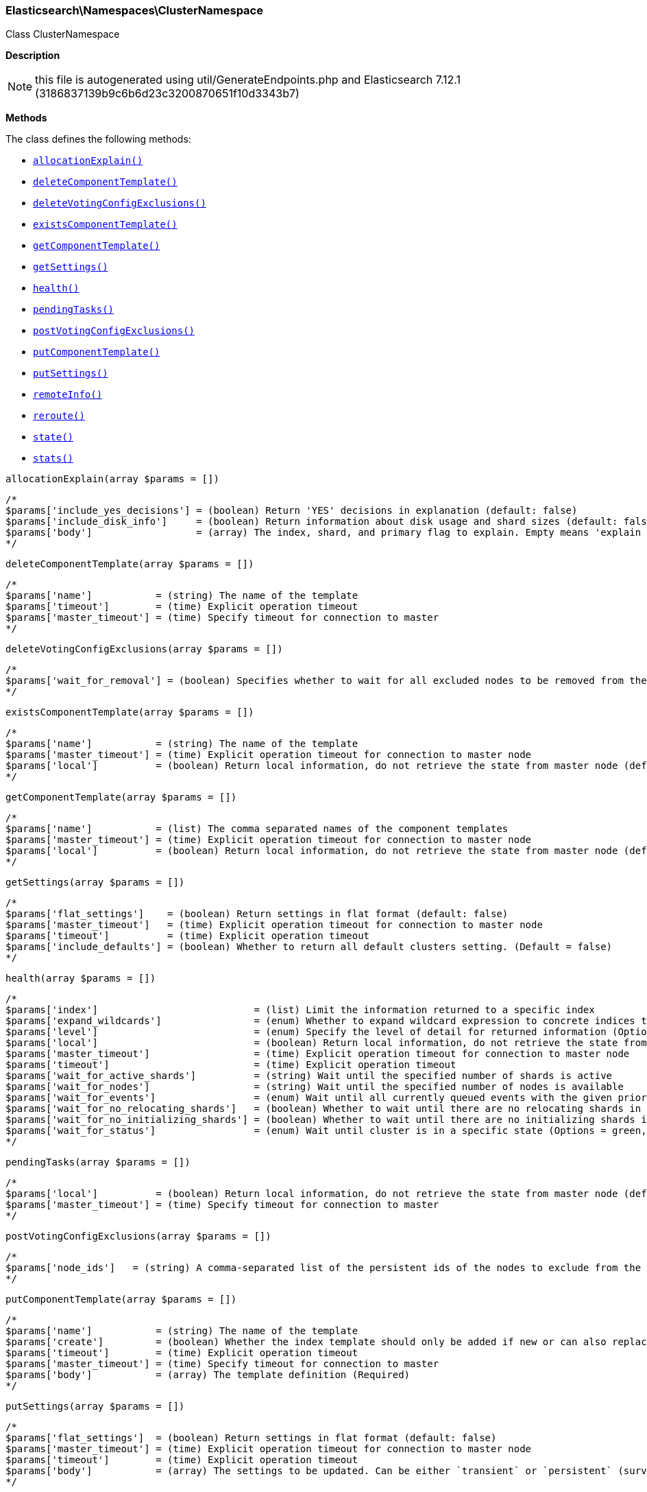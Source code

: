 

[[Elasticsearch_Namespaces_ClusterNamespace]]
=== Elasticsearch\Namespaces\ClusterNamespace



Class ClusterNamespace

*Description*


NOTE: this file is autogenerated using util/GenerateEndpoints.php
and Elasticsearch 7.12.1 (3186837139b9c6b6d23c3200870651f10d3343b7)


*Methods*

The class defines the following methods:

* <<Elasticsearch_Namespaces_ClusterNamespaceallocationExplain_allocationExplain,`allocationExplain()`>>
* <<Elasticsearch_Namespaces_ClusterNamespacedeleteComponentTemplate_deleteComponentTemplate,`deleteComponentTemplate()`>>
* <<Elasticsearch_Namespaces_ClusterNamespacedeleteVotingConfigExclusions_deleteVotingConfigExclusions,`deleteVotingConfigExclusions()`>>
* <<Elasticsearch_Namespaces_ClusterNamespaceexistsComponentTemplate_existsComponentTemplate,`existsComponentTemplate()`>>
* <<Elasticsearch_Namespaces_ClusterNamespacegetComponentTemplate_getComponentTemplate,`getComponentTemplate()`>>
* <<Elasticsearch_Namespaces_ClusterNamespacegetSettings_getSettings,`getSettings()`>>
* <<Elasticsearch_Namespaces_ClusterNamespacehealth_health,`health()`>>
* <<Elasticsearch_Namespaces_ClusterNamespacependingTasks_pendingTasks,`pendingTasks()`>>
* <<Elasticsearch_Namespaces_ClusterNamespacepostVotingConfigExclusions_postVotingConfigExclusions,`postVotingConfigExclusions()`>>
* <<Elasticsearch_Namespaces_ClusterNamespaceputComponentTemplate_putComponentTemplate,`putComponentTemplate()`>>
* <<Elasticsearch_Namespaces_ClusterNamespaceputSettings_putSettings,`putSettings()`>>
* <<Elasticsearch_Namespaces_ClusterNamespaceremoteInfo_remoteInfo,`remoteInfo()`>>
* <<Elasticsearch_Namespaces_ClusterNamespacereroute_reroute,`reroute()`>>
* <<Elasticsearch_Namespaces_ClusterNamespacestate_state,`state()`>>
* <<Elasticsearch_Namespaces_ClusterNamespacestats_stats,`stats()`>>



[[Elasticsearch_Namespaces_ClusterNamespaceallocationExplain_allocationExplain]]
.`allocationExplain()`
[[Elasticsearch_Namespaces_ClusterNamespaceallocationExplain_allocationExplain]]
.`allocationExplain(array $params = [])`
****
[source,php]
----
/*
$params['include_yes_decisions'] = (boolean) Return 'YES' decisions in explanation (default: false)
$params['include_disk_info']     = (boolean) Return information about disk usage and shard sizes (default: false)
$params['body']                  = (array) The index, shard, and primary flag to explain. Empty means 'explain the first unassigned shard'
*/
----
****



[[Elasticsearch_Namespaces_ClusterNamespacedeleteComponentTemplate_deleteComponentTemplate]]
.`deleteComponentTemplate()`
[[Elasticsearch_Namespaces_ClusterNamespacedeleteComponentTemplate_deleteComponentTemplate]]
.`deleteComponentTemplate(array $params = [])`
****
[source,php]
----
/*
$params['name']           = (string) The name of the template
$params['timeout']        = (time) Explicit operation timeout
$params['master_timeout'] = (time) Specify timeout for connection to master
*/
----
****



[[Elasticsearch_Namespaces_ClusterNamespacedeleteVotingConfigExclusions_deleteVotingConfigExclusions]]
.`deleteVotingConfigExclusions()`
[[Elasticsearch_Namespaces_ClusterNamespacedeleteVotingConfigExclusions_deleteVotingConfigExclusions]]
.`deleteVotingConfigExclusions(array $params = [])`
****
[source,php]
----
/*
$params['wait_for_removal'] = (boolean) Specifies whether to wait for all excluded nodes to be removed from the cluster before clearing the voting configuration exclusions list. (Default = true)
*/
----
****



[[Elasticsearch_Namespaces_ClusterNamespaceexistsComponentTemplate_existsComponentTemplate]]
.`existsComponentTemplate()`
[[Elasticsearch_Namespaces_ClusterNamespaceexistsComponentTemplate_existsComponentTemplate]]
.`existsComponentTemplate(array $params = [])`
****
[source,php]
----
/*
$params['name']           = (string) The name of the template
$params['master_timeout'] = (time) Explicit operation timeout for connection to master node
$params['local']          = (boolean) Return local information, do not retrieve the state from master node (default: false)
*/
----
****



[[Elasticsearch_Namespaces_ClusterNamespacegetComponentTemplate_getComponentTemplate]]
.`getComponentTemplate()`
[[Elasticsearch_Namespaces_ClusterNamespacegetComponentTemplate_getComponentTemplate]]
.`getComponentTemplate(array $params = [])`
****
[source,php]
----
/*
$params['name']           = (list) The comma separated names of the component templates
$params['master_timeout'] = (time) Explicit operation timeout for connection to master node
$params['local']          = (boolean) Return local information, do not retrieve the state from master node (default: false)
*/
----
****



[[Elasticsearch_Namespaces_ClusterNamespacegetSettings_getSettings]]
.`getSettings()`
[[Elasticsearch_Namespaces_ClusterNamespacegetSettings_getSettings]]
.`getSettings(array $params = [])`
****
[source,php]
----
/*
$params['flat_settings']    = (boolean) Return settings in flat format (default: false)
$params['master_timeout']   = (time) Explicit operation timeout for connection to master node
$params['timeout']          = (time) Explicit operation timeout
$params['include_defaults'] = (boolean) Whether to return all default clusters setting. (Default = false)
*/
----
****



[[Elasticsearch_Namespaces_ClusterNamespacehealth_health]]
.`health()`
[[Elasticsearch_Namespaces_ClusterNamespacehealth_health]]
.`health(array $params = [])`
****
[source,php]
----
/*
$params['index']                           = (list) Limit the information returned to a specific index
$params['expand_wildcards']                = (enum) Whether to expand wildcard expression to concrete indices that are open, closed or both. (Options = open,closed,hidden,none,all) (Default = all)
$params['level']                           = (enum) Specify the level of detail for returned information (Options = cluster,indices,shards) (Default = cluster)
$params['local']                           = (boolean) Return local information, do not retrieve the state from master node (default: false)
$params['master_timeout']                  = (time) Explicit operation timeout for connection to master node
$params['timeout']                         = (time) Explicit operation timeout
$params['wait_for_active_shards']          = (string) Wait until the specified number of shards is active
$params['wait_for_nodes']                  = (string) Wait until the specified number of nodes is available
$params['wait_for_events']                 = (enum) Wait until all currently queued events with the given priority are processed (Options = immediate,urgent,high,normal,low,languid)
$params['wait_for_no_relocating_shards']   = (boolean) Whether to wait until there are no relocating shards in the cluster
$params['wait_for_no_initializing_shards'] = (boolean) Whether to wait until there are no initializing shards in the cluster
$params['wait_for_status']                 = (enum) Wait until cluster is in a specific state (Options = green,yellow,red)
*/
----
****



[[Elasticsearch_Namespaces_ClusterNamespacependingTasks_pendingTasks]]
.`pendingTasks()`
[[Elasticsearch_Namespaces_ClusterNamespacependingTasks_pendingTasks]]
.`pendingTasks(array $params = [])`
****
[source,php]
----
/*
$params['local']          = (boolean) Return local information, do not retrieve the state from master node (default: false)
$params['master_timeout'] = (time) Specify timeout for connection to master
*/
----
****



[[Elasticsearch_Namespaces_ClusterNamespacepostVotingConfigExclusions_postVotingConfigExclusions]]
.`postVotingConfigExclusions()`
[[Elasticsearch_Namespaces_ClusterNamespacepostVotingConfigExclusions_postVotingConfigExclusions]]
.`postVotingConfigExclusions(array $params = [])`
****
[source,php]
----
/*
$params['node_ids']   = (string) A comma-separated list of the persistent ids of the nodes to exclude from the voting configuration. If specified, you may not also specify ?node_names.
*/
----
****



[[Elasticsearch_Namespaces_ClusterNamespaceputComponentTemplate_putComponentTemplate]]
.`putComponentTemplate()`
[[Elasticsearch_Namespaces_ClusterNamespaceputComponentTemplate_putComponentTemplate]]
.`putComponentTemplate(array $params = [])`
****
[source,php]
----
/*
$params['name']           = (string) The name of the template
$params['create']         = (boolean) Whether the index template should only be added if new or can also replace an existing one (Default = false)
$params['timeout']        = (time) Explicit operation timeout
$params['master_timeout'] = (time) Specify timeout for connection to master
$params['body']           = (array) The template definition (Required)
*/
----
****



[[Elasticsearch_Namespaces_ClusterNamespaceputSettings_putSettings]]
.`putSettings()`
[[Elasticsearch_Namespaces_ClusterNamespaceputSettings_putSettings]]
.`putSettings(array $params = [])`
****
[source,php]
----
/*
$params['flat_settings']  = (boolean) Return settings in flat format (default: false)
$params['master_timeout'] = (time) Explicit operation timeout for connection to master node
$params['timeout']        = (time) Explicit operation timeout
$params['body']           = (array) The settings to be updated. Can be either `transient` or `persistent` (survives cluster restart). (Required)
*/
----
****



[[Elasticsearch_Namespaces_ClusterNamespaceremoteInfo_remoteInfo]]
.`remoteInfo()`
[[Elasticsearch_Namespaces_ClusterNamespaceremoteInfo_remoteInfo]]
.`remoteInfo(array $params = [])`
****
[source,php]
----
/*
*/
----
****



[[Elasticsearch_Namespaces_ClusterNamespacereroute_reroute]]
.`reroute()`
[[Elasticsearch_Namespaces_ClusterNamespacereroute_reroute]]
.`reroute(array $params = [])`
****
[source,php]
----
/*
$params['dry_run']        = (boolean) Simulate the operation only and return the resulting state
$params['explain']        = (boolean) Return an explanation of why the commands can or cannot be executed
$params['retry_failed']   = (boolean) Retries allocation of shards that are blocked due to too many subsequent allocation failures
$params['metric']         = (list) Limit the information returned to the specified metrics. Defaults to all but metadata (Options = _all,blocks,metadata,nodes,routing_table,master_node,version)
$params['master_timeout'] = (time) Explicit operation timeout for connection to master node
$params['timeout']        = (time) Explicit operation timeout
$params['body']           = (array) The definition of `commands` to perform (`move`, `cancel`, `allocate`)
*/
----
****



[[Elasticsearch_Namespaces_ClusterNamespacestate_state]]
.`state()`
[[Elasticsearch_Namespaces_ClusterNamespacestate_state]]
.`state(array $params = [])`
****
[source,php]
----
/*
$params['metric']                    = (list) Limit the information returned to the specified metrics
$params['index']                     = (list) A comma-separated list of index names; use `_all` or empty string to perform the operation on all indices
$params['local']                     = (boolean) Return local information, do not retrieve the state from master node (default: false)
$params['master_timeout']            = (time) Specify timeout for connection to master
$params['flat_settings']             = (boolean) Return settings in flat format (default: false)
$params['wait_for_metadata_version'] = (number) Wait for the metadata version to be equal or greater than the specified metadata version
$params['wait_for_timeout']          = (time) The maximum time to wait for wait_for_metadata_version before timing out
$params['ignore_unavailable']        = (boolean) Whether specified concrete indices should be ignored when unavailable (missing or closed)
$params['allow_no_indices']          = (boolean) Whether to ignore if a wildcard indices expression resolves into no concrete indices. (This includes `_all` string or when no indices have been specified)
$params['expand_wildcards']          = (enum) Whether to expand wildcard expression to concrete indices that are open, closed or both. (Options = open,closed,hidden,none,all) (Default = open)
*/
----
****



[[Elasticsearch_Namespaces_ClusterNamespacestats_stats]]
.`stats()`
[[Elasticsearch_Namespaces_ClusterNamespacestats_stats]]
.`stats(array $params = [])`
****
[source,php]
----
/*
$params['node_id']       = (list) A comma-separated list of node IDs or names to limit the returned information; use `_local` to return information from the node you're connecting to, leave empty to get information from all nodes
$params['flat_settings'] = (boolean) Return settings in flat format (default: false)
$params['timeout']       = (time) Explicit operation timeout
*/
----
****


